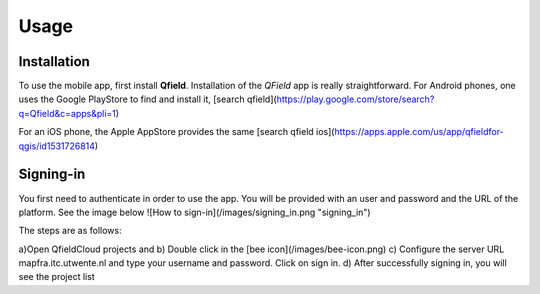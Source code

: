 Usage
=====

.. _installation:

Installation
------------

To use the mobile app, first install **Qfield**.
Installation of the *QField* app is really straightforward. For Android
phones, one uses the Google PlayStore to find and install it, 
[search qfield](https://play.google.com/store/search?q=Qfield&c=apps&pli=1)

For an iOS phone, the Apple AppStore provides the same [search qfield ios](https://apps.apple.com/us/app/qfieldfor-qgis/id1531726814)


Signing-in
----------

You first need to authenticate in order to use the app.
You will be provided with an user and password and the URL of the platform.
See the image below
![How to sign-in](/images/signing_in.png "signing_in")

The steps are as follows:

a)Open QfieldCloud projects and 
b) Double click in the [bee icon](/images/bee-icon.png)
c) Configure the server URL mapfra.itc.utwente.nl and type your username and password. Click on sign in.
d) After successfully signing in, you will see the project list
